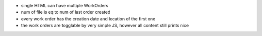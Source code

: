 * single HTML can have multiple WorkOrders
* num of file is eq to num of last order created
* every work order has the creation date and location of the first one
* the work orders are togglable by very simple JS, however all content still prints nice
